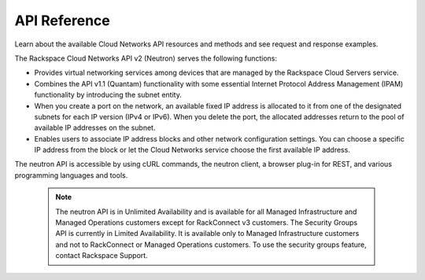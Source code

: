 .. _api-reference:

===================
**API Reference**
===================

Learn about the available Cloud Networks API resources and methods and see request and 
response examples.

The Rackspace Cloud Networks API v2 (Neutron) serves the following functions:

- Provides virtual networking services among devices that are managed by the Rackspace Cloud Servers service.

- Combines the API v1.1 (Quantam) functionality with some essential Internet Protocol Address 
  Management (IPAM) functionality by introducing the subnet entity.

- When you create a port on the network, an available fixed IP address is allocated to it 
  from one of the designated subnets for each IP version (IPv4 or IPv6). When you delete the 
  port, the allocated addresses return to the pool of available IP addresses on the subnet.

- Enables users to associate IP address blocks and other network configuration settings. 
  You can choose a specific IP address from the block or let the Cloud Networks service choose 
  the first available IP address.

The neutron API is accessible by using cURL commands, the neutron client, a browser plug-in 
for REST, and various programming languages and tools.

	..  note::

		The neutron API is in Unlimited Availability and is available for all Managed 
		Infrastructure and Managed Operations customers except for RackConnect v3 customers. 
		The Security Groups API is currently in Limited Availability. It is available only 
		to Managed Infrastructure customers and not to RackConnect or Managed Operations 
		customers. To use the security groups feature, contact Rackspace Support.
